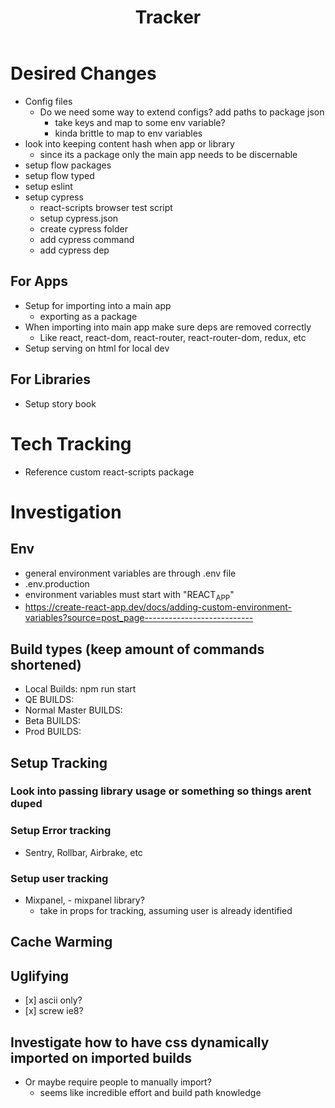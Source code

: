 #+TITLE: Tracker

* Desired Changes
- Config files
  - Do we need some way to extend configs? add paths to package json
    - take keys and map to some env variable?
    - kinda brittle to map to env variables
- look into keeping content hash when app or library
  - since its a package only the main app needs to be discernable
- setup flow packages
- setup flow typed
- setup eslint
- setup cypress
  - react-scripts browser test script
  - setup cypress.json
  - create cypress folder
  - add cypress command
  - add cypress dep
** For Apps
- Setup for importing into a main app
  - exporting as a package
- When importing into main app make sure deps are removed correctly
  - Like react, react-dom, react-router, react-router-dom, redux, etc
- Setup serving on html for local dev
** For Libraries
- Setup story book
* Tech Tracking
- Reference custom react-scripts package
* Investigation
** Env
- general environment variables are through .env file
- .env.production
- environment variables must start with "REACT_APP"
- https://create-react-app.dev/docs/adding-custom-environment-variables?source=post_page---------------------------
** Build types (keep amount of commands shortened)
- Local Builds: npm run start
- QE BUILDS:
- Normal Master BUILDS:
- Beta BUILDS:
- Prod BUILDS:
** Setup Tracking
*** Look into passing library usage or something so things arent duped
*** Setup Error tracking
- Sentry, Rollbar, Airbrake, etc
*** Setup user tracking
- Mixpanel, - mixpanel library?
  - take in props for tracking, assuming user is already identified
** Cache Warming
** Uglifying
- [x] ascii only?
- [x] screw ie8?
** Investigate how to have css dynamically imported on imported builds
- Or maybe require people to manually import?
  - seems like incredible effort and build path knowledge
